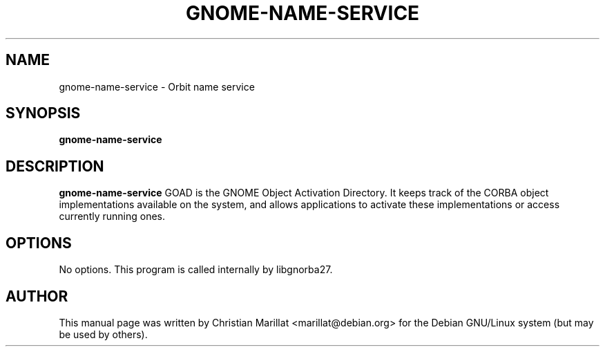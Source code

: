 .\" This manpage has been automatically generated by docbook2man 
.\" from a DocBook document.  This tool can be found at:
.\" <http://shell.ipoline.com/~elmert/comp/docbook2X/> 
.\" Please send any bug reports, improvements, comments, patches, 
.\" etc. to Steve Cheng <steve@ggi-project.org>.
.TH "GNOME-NAME-SERVICE" "1" "09 januar 2002" "" ""
.SH NAME
gnome-name-service \- Orbit name service
.SH SYNOPSIS

\fBgnome-name-service\fR

.SH "DESCRIPTION"
.PP
\fBgnome-name-service\fR GOAD is the GNOME Object Activation
Directory. It keeps track of the CORBA object implementations
available on the system, and allows applications to activate these
implementations or access currently running ones.
.SH "OPTIONS"
.PP
No options. This program is called internally by libgnorba27.
.SH "AUTHOR"
.PP
This manual page was written by Christian Marillat <marillat@debian.org> for
the Debian GNU/Linux system (but may be used by others).
